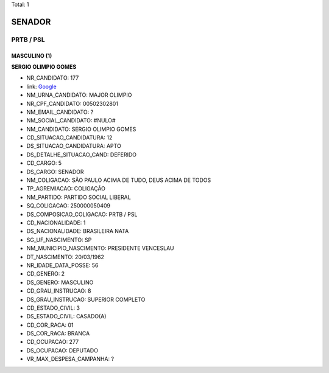 Total: 1

SENADOR
=======

PRTB / PSL
----------

MASCULINO (1)
.............

**SERGIO OLIMPIO GOMES**

- NR_CANDIDATO: 177
- link: `Google <https://www.google.com/search?q=SERGIO+OLIMPIO+GOMES>`_
- NM_URNA_CANDIDATO: MAJOR OLIMPIO
- NR_CPF_CANDIDATO: 00502302801
- NM_EMAIL_CANDIDATO: ?
- NM_SOCIAL_CANDIDATO: #NULO#
- NM_CANDIDATO: SERGIO OLIMPIO GOMES
- CD_SITUACAO_CANDIDATURA: 12
- DS_SITUACAO_CANDIDATURA: APTO
- DS_DETALHE_SITUACAO_CAND: DEFERIDO
- CD_CARGO: 5
- DS_CARGO: SENADOR
- NM_COLIGACAO: SÃO PAULO ACIMA DE TUDO, DEUS ACIMA DE TODOS
- TP_AGREMIACAO: COLIGAÇÃO
- NM_PARTIDO: PARTIDO SOCIAL LIBERAL
- SQ_COLIGACAO: 250000050409
- DS_COMPOSICAO_COLIGACAO: PRTB / PSL
- CD_NACIONALIDADE: 1
- DS_NACIONALIDADE: BRASILEIRA NATA
- SG_UF_NASCIMENTO: SP
- NM_MUNICIPIO_NASCIMENTO: PRESIDENTE VENCESLAU
- DT_NASCIMENTO: 20/03/1962
- NR_IDADE_DATA_POSSE: 56
- CD_GENERO: 2
- DS_GENERO: MASCULINO
- CD_GRAU_INSTRUCAO: 8
- DS_GRAU_INSTRUCAO: SUPERIOR COMPLETO
- CD_ESTADO_CIVIL: 3
- DS_ESTADO_CIVIL: CASADO(A)
- CD_COR_RACA: 01
- DS_COR_RACA: BRANCA
- CD_OCUPACAO: 277
- DS_OCUPACAO: DEPUTADO
- VR_MAX_DESPESA_CAMPANHA: ?

